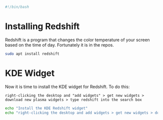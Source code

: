 
#+PROPERTY: header-args :tangle "./generated-scripts/redshift.sh"

#+BEGIN_SRC bash
#!/bin/bash
#+END_SRC
* Installing Redshift
Redshift is a program that changes the color temperature of your screen based on the time of day. Fortunately it is in the repos.

#+BEGIN_SRC bash
sudo apt install redshift
#+END_SRC

* KDE Widget
Now it is time to install the KDE widget for Redshift. To do this:
#+BEGIN_EXAMPLE
right-clicking the desktop and "add widgets" > get new widgets > download new plasma widgets > type redshift into the search box
#+END_EXAMPLE

#+BEGIN_SRC bash
echo "Install the KDE Redshift widget"
echo "right-clicking the desktop and add widgets > get new widgets > download new plasma widgets > type redshift into the search box"
#+END_SRC
